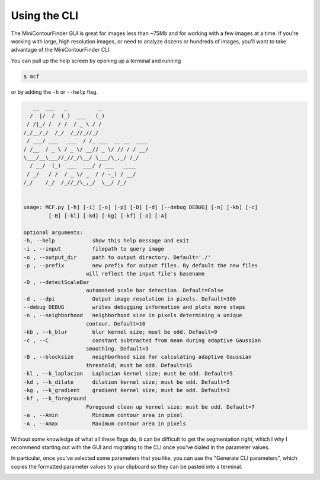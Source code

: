 =============
Using the CLI
=============
The MiniContourFinder GUI is great for images less than ~75Mb and for working with a few images at a time. If you're working with large, high resolution images, or need to analyze dozens or hundreds of images, you'll want to take advantage of the MiniContourFinder CLI.

You can pull up the help screen by opening up a terminal and running 

.. code-block:: bash
    
    $ mcf

or by adding the ``-h`` or ``--help`` flag.

.. code-block:: bash

       __  ___   _          _               
      /  |/  /  (_)  ___   (_)               
     / /|_/ /  / /  / _ \ / /               
    /_/__/_/  /_/  /_//_//_/                
     / ___/ ___   ___  / /_ ___  __ __  ____
    / /__  / _ \ / _ \/ __// _ \/ // / / __/ 
    \___/__\___//_//_/\__/ \___/\_,_/ /_/   
      / __/  (_)  ___  ___/ / ___   ____    
     / _/   / /  / _ \/ _  / / -_) / __/    
    /_/    /_/  /_//_/\_,_/  \__/ /_/       
                                        

    usage: MCF.py [-h] [-i] [-o] [-p] [-D] [-d] [--debug DEBUG] [-n] [-kb] [-c]
            [-B] [-kl] [-kd] [-kg] [-kf] [-a] [-A]

    optional arguments:
    -h, --help            show this help message and exit
    -i , --input          filepath to query image
    -o , --output_dir     path to output directory. Default='./'
    -p , --prefix         new prefix for output files. By default the new files
                        will reflect the input file's basename
    -D , --detectScaleBar 
                        automated scale bar detection. Default=False
    -d , --dpi            Output image resolution in pixels. Default=300
    --debug DEBUG         writes debugging information and plots more steps
    -n , --neighborhood   neighborhood size in pixels determining a unique
                        contour. Default=10
    -kb , --k_blur        blur kernel size; must be odd. Default=9
    -c , --C              constant subtracted from mean during adaptive Gaussian
                        smoothing. Default=3
    -B , --blocksize      neighborhood size for calculating adaptive Gaussian
                        threshold; must be odd. Default=15
    -kl , --k_laplacian   Laplacian kernel size; must be odd. Default=5
    -kd , --k_dilate      dilation kernel size; must be odd. Default=5
    -kg , --k_gradient    gradient kernel size; must be odd. Default=3
    -kf , --k_foreground 
                        Foregound clean up kernel size; must be odd. Default=7
    -a , --Amin           Minimum contour area in pixel
    -A , --Amax           Maximum contour area in pixels


Without some knowledge of what all these flags do, it can be difficult to get the segmentation right, which I why I recommend starting out with the GUI and migrating to the CLI once you've dialed in the parameter values.

In particular, once you've selected some parameters that you like, you can use the "Generate CLI parameters", which copies the formatted parameter values to your clipboard so they can be pasted into a terminal.

.. image:: images/CLI_params.gif
    :width: 600